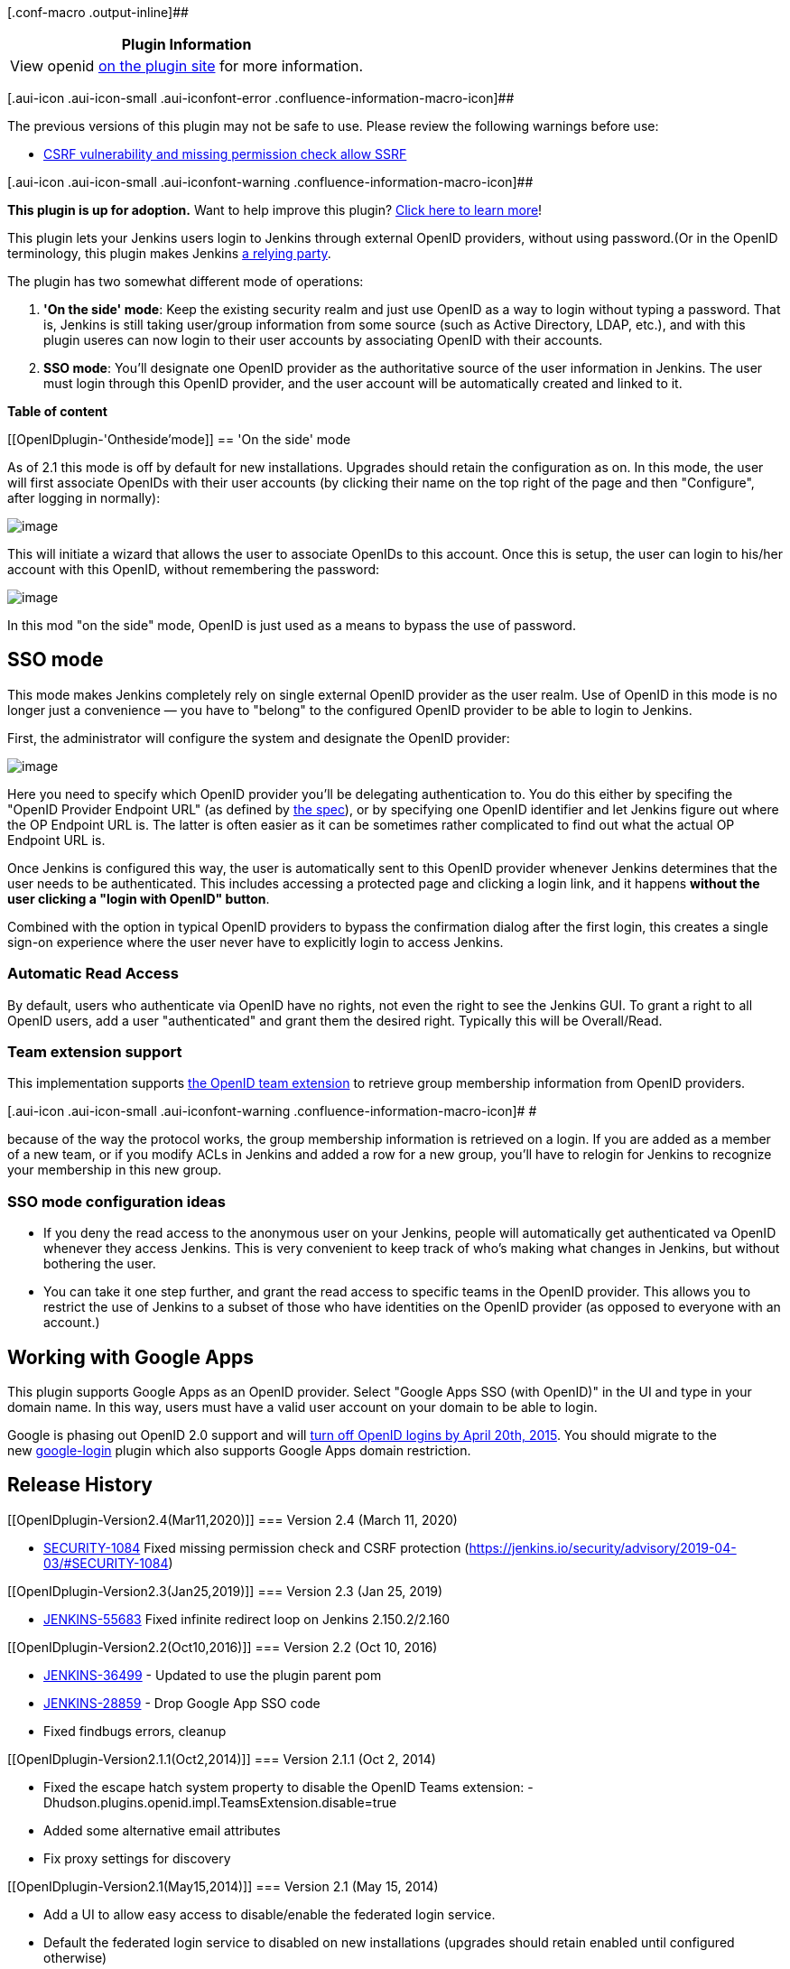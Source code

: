 [.conf-macro .output-inline]##

[cols="",options="header",]
|===
|Plugin Information
|View openid https://plugins.jenkins.io/openid[on the plugin site] for
more information.
|===

[.aui-icon .aui-icon-small .aui-iconfont-error .confluence-information-macro-icon]##

The previous versions of this plugin may not be safe to use. Please review
the following warnings before use:

* https://jenkins.io/security/advisory/2019-04-03/#SECURITY-1084[CSRF
vulnerability and missing permission check allow SSRF]

[.aui-icon .aui-icon-small .aui-iconfont-warning .confluence-information-macro-icon]##

*This plugin is up for adoption.* Want to help improve this plugin?
https://wiki.jenkins-ci.org/display/JENKINS/Adopt+a+Plugin[Click here to
learn more]!

This plugin lets your Jenkins users login to Jenkins through external
OpenID providers, without using password.(Or in the OpenID terminology,
this plugin makes Jenkins http://en.wikipedia.org/wiki/OpenID[a relying
party].

The plugin has two somewhat different mode of operations:

. *'On the side' mode*: Keep the existing security realm and just use
OpenID as a way to login without typing a password. That is, Jenkins is
still taking user/group information from some source (such as Active
Directory, LDAP, etc.), and with this plugin useres can now login to
their user accounts by associating OpenID with their accounts.
. *SSO mode*: You'll designate one OpenID provider as the authoritative
source of the user information in Jenkins. The user must login through
this OpenID provider, and the user account will be automatically created
and linked to it.

*Table of content*

[[OpenIDplugin-'Ontheside'mode]]
== 'On the side' mode

As of 2.1 this mode is off by default for new installations. Upgrades
should retain the configuration as on. In this mode, the user will first
associate OpenIDs with their user accounts (by clicking their name on
the top right of the page and then "Configure", after logging in
normally):

[.confluence-embedded-file-wrapper .image-center-wrapper]#image:docs/images/associate.png[image]#

This will initiate a wizard that allows the user to associate OpenIDs to
this account. Once this is setup, the user can login to his/her account
with this OpenID, without remembering the password:

[.confluence-embedded-file-wrapper .image-center-wrapper]#image:docs/images/login-with-openid.png[image]#

In this mod "on the side" mode, OpenID is just used as a means to bypass
the use of password.

[[OpenIDplugin-SSOmode]]
== SSO mode

This mode makes Jenkins completely rely on single external OpenID
provider as the user realm. Use of OpenID in this mode is no longer just
a convenience — you have to "belong" to the configured OpenID provider
to be able to login to Jenkins.

First, the administrator will configure the system and designate the
OpenID provider:

[.confluence-embedded-file-wrapper .image-center-wrapper]#image:docs/images/sso.png[image]#

Here you need to specify which OpenID provider you'll be delegating
authentication to. You do this either by specifing the "OpenID Provider
Endpoint URL" (as defined by
http://openid.net/specs/openid-authentication-2_0.html#terminology[the
spec]), or by specifying one OpenID identifier and let Jenkins figure
out where the OP Endpoint URL is. The latter is often easier as it can
be sometimes rather complicated to find out what the actual OP Endpoint
URL is.

Once Jenkins is configured this way, the user is automatically sent to
this OpenID provider whenever Jenkins determines that the user needs to
be authenticated. This includes accessing a protected page and clicking
a login link, and it happens *without the user clicking a "login with
OpenID" button*.

Combined with the option in typical OpenID providers to bypass the
confirmation dialog after the first login, this creates a single sign-on
experience where the user never have to explicitly login to access
Jenkins.

[[OpenIDplugin-AutomaticReadAccess]]
=== Automatic Read Access

By default, users who authenticate via OpenID have no rights, not even
the right to see the Jenkins GUI. To grant a right to all OpenID users,
add a user "authenticated" and grant them the desired right. Typically
this will be Overall/Read.

[[OpenIDplugin-Teamextensionsupport]]
=== Team extension support

This implementation supports https://dev.launchpad.net/OpenIDTeams[the
OpenID team extension] to retrieve group membership information from
OpenID providers.

[.aui-icon .aui-icon-small .aui-iconfont-warning .confluence-information-macro-icon]#
#

because of the way the protocol works, the group membership information
is retrieved on a login. If you are added as a member of a new team, or
if you modify ACLs in Jenkins and added a row for a new group, you'll
have to relogin for Jenkins to recognize your membership in this new
group.

[[OpenIDplugin-SSOmodeconfigurationideas]]
=== SSO mode configuration ideas

* If you deny the read access to the anonymous user on your Jenkins,
people will automatically get authenticated va OpenID whenever they
access Jenkins. This is very convenient to keep track of who's making
what changes in Jenkins, but without bothering the user.

* You can take it one step further, and grant the read access to
specific teams in the OpenID provider. This allows you to restrict the
use of Jenkins to a subset of those who have identities on the OpenID
provider (as opposed to everyone with an account.)

[[OpenIDplugin-WorkingwithGoogleApps]]
== Working with Google Apps

This plugin supports Google Apps as an OpenID provider. Select "Google
Apps SSO (with OpenID)" in the UI and type in your domain name. In this
way, users must have a valid user account on your domain to be able to
login.

Google is phasing out OpenID 2.0 support and
will https://developers.google.com/+/api/auth-migration#timetable[turn
off OpenID logins by April 20th, 2015]. You should migrate to the
new https://wiki.jenkins-ci.org/display/JENKINS/Google+Login+Plugin[google-login] plugin
which also supports Google Apps domain restriction.

[[OpenIDplugin-ReleaseHistory]]
== Release History

[[OpenIDplugin-Version2.4(Mar11,2020)]]
=== Version 2.4 (March 11, 2020)

* https://issues.jenkins-ci.org/browse/SECURITY-1084[SECURITY-1084] Fixed
missing permission check and CSRF protection (https://jenkins.io/security/advisory/2019-04-03/#SECURITY-1084)

[[OpenIDplugin-Version2.3(Jan25,2019)]]
=== Version 2.3 (Jan 25, 2019)

* https://issues.jenkins-ci.org/browse/JENKINS-55683[JENKINS-55683] Fixed
infinite redirect loop on Jenkins 2.150.2/2.160

[[OpenIDplugin-Version2.2(Oct10,2016)]]
=== Version 2.2 (Oct 10, 2016)

* https://issues.jenkins-ci.org/browse/JENKINS-36499[JENKINS-36499] -
Updated to use the plugin parent pom
* https://issues.jenkins-ci.org/browse/JENKINS-28859[JENKINS-28859] -
Drop Google App SSO code
* Fixed findbugs errors, cleanup

[[OpenIDplugin-Version2.1.1(Oct2,2014)]]
=== Version 2.1.1 (Oct 2, 2014)

* Fixed the escape hatch system property to disable the OpenID Teams
extension: -Dhudson.plugins.openid.impl.TeamsExtension.disable=true
* Added some alternative email attributes
* Fix proxy settings for discovery

[[OpenIDplugin-Version2.1(May15,2014)]]
=== Version 2.1 (May 15, 2014)

* Add a UI to allow easy access to disable/enable the federated login
service.
* Default the federated login service to disabled on new installations
(upgrades should retain enabled until configured otherwise)

[[OpenIDplugin-Version2.0(May14,2014)]]
=== Version 2.0 (May 14, 2014)

* Upgrade openid4java to version 0.9.8 to pick up critical security
fixes that the openid4java project recommend picking up.
* Provide a system property to disable the federated login service.

[[OpenIDplugin-Version1.8(Nov27,2013)]]
=== Version 1.8 (Nov 27, 2013)

* JENKINS-9978
* JENKINS-14843
* JENKINS-9792

[[OpenIDplugin-Version1.7(Jul24,2013)]]
=== Version 1.7 (Jul 24, 2013)

* ???

[[OpenIDplugin-Version1.6(Jan17,2013)]]
=== Version 1.6 (Jan 17, 2013)

* Improved the form validation
(https://issues.jenkins-ci.org/browse/JENKINS-16396[JENKINS-16396])
* Improved error diagnostics
(https://issues.jenkins-ci.org/browse/JENKINS-11746[JENKINS-11746])

[[OpenIDplugin-Version1.5(Jul11,2012)]]
=== Version 1.5 (Jul 11, 2012)

* Added Google Apps support.

[[OpenIDplugin-Version1.4(Oct27,2011)]]
=== Version 1.4 (Oct 27, 2011)

* Fixed a security vulnerability.

[[OpenIDplugin-Version1.3(Mar31,2011)]]
=== Version 1.3 (Mar 31, 2011)

* Improved the error diagnosis when the authentication session starts
under one host name and then the user is redirected back to another host
name, of the same Jenkins.

[[OpenIDplugin-Version1.2(Mar27,2011)]]
=== Version 1.2 (Mar 27, 2011)

* Fixed a bug in persistence
(https://issues.jenkins-ci.org/browse/JENKINS-9163[JENKINS-9163])

[[OpenIDplugin-Version1.1(Feb11,2011)]]
=== Version 1.1 (Feb 11, 2011)

* Use AX in addition to SReg to retrieve user information
(https://issues.jenkins-ci.org/browse/JENKINS-8732[JENKINS-8732])
* Fixed a bug in the reverse proxy setup
(https://issues.jenkins-ci.org/browse/JENKINS-8755[JENKINS-8755])

[[OpenIDplugin-Version1.0(Feb7,2011)]]
=== Version 1.0 (Feb 7, 2011)

* Initial release
